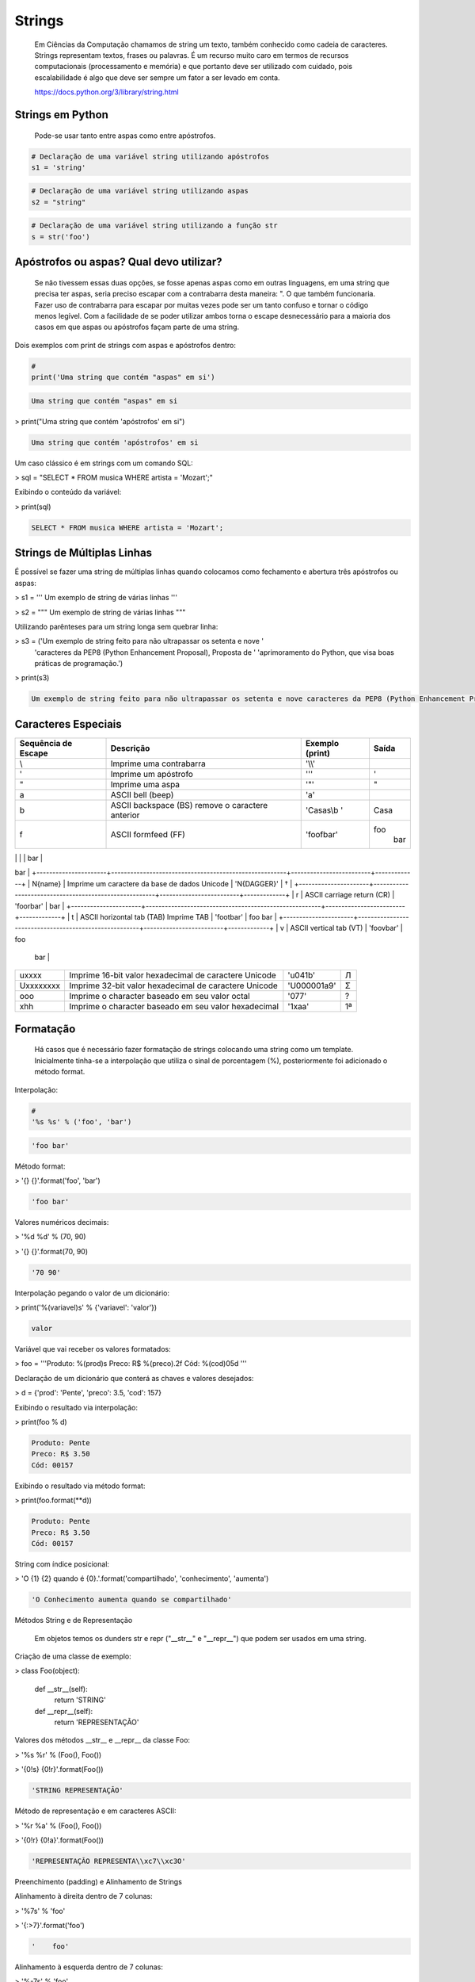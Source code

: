 Strings
*******

    Em Ciências da Computação chamamos de string um texto, também conhecido como cadeia de caracteres.
    Strings representam textos, frases ou palavras.
    É um recurso muito caro em termos de recursos computacionais (processamento e memória) e que portanto deve ser utilizado com cuidado, pois escalabilidade é algo que deve ser sempre um fator a ser levado em conta.
    
    https://docs.python.org/3/library/string.html

Strings em Python
-----------------

    Pode-se usar tanto entre aspas como entre apóstrofos.



.. code-block:: python

    # Declaração de uma variável string utilizando apóstrofos
    s1 = 'string'

.. code-block:: python

    # Declaração de uma variável string utilizando aspas
    s2 = "string"

.. code-block:: python

    # Declaração de uma variável string utilizando a função str
    s = str('foo')

Apóstrofos ou aspas? Qual devo utilizar?
----------------------------------------

    Se não tivessem essas duas opções, se fosse apenas aspas como em outras linguagens, em uma string que precisa ter aspas, seria preciso escapar com a contrabarra desta maneira: \". O que também funcionaria.
    Fazer uso de contrabarra para escapar por muitas vezes pode ser um tanto confuso e tornar o código menos legível.
    Com a facilidade de se poder utilizar ambos torna o escape desnecessário para a maioria dos casos em que aspas ou apóstrofos façam parte de uma string.

Dois exemplos com print de strings com aspas e apóstrofos dentro:

.. code-block:: python

    # 
    print('Uma string que contém "aspas" em si')

.. code-block:: console

    Uma string que contém "aspas" em si

> print("Uma string que contém 'apóstrofos' em si")

.. code-block:: console

    Uma string que contém 'apóstrofos' em si



Um caso clássico é em strings com um comando SQL:

> sql = "SELECT * FROM musica WHERE artista = 'Mozart';"



Exibindo o conteúdo da variável:

> print(sql)

.. code-block:: console

    SELECT * FROM musica WHERE artista = 'Mozart';

Strings de Múltiplas Linhas
---------------------------

    

É possível se fazer uma string de múltiplas linhas quando colocamos como fechamento e abertura três apóstrofos ou aspas:

> s1 = '''
Um 
exemplo
de string
de várias 
linhas
'''

> s2 = """
Um 
exemplo
de string
de várias 
linhas
"""



Utilizando parênteses para um string longa sem quebrar linha:

> s3 = ('Um exemplo de string feito para não ultrapassar os setenta e nove '
      'caracteres da PEP8 (Python Enhancement Proposal), Proposta de '
      'aprimoramento do Python, que visa boas práticas de programação.')



> print(s3)

.. code-block:: console

    Um exemplo de string feito para não ultrapassar os setenta e nove caracteres da PEP8 (Python Enhancement Proposal), Proposta de aprimoramento do Python, que visa boas práticas de programação.



Caracteres Especiais
--------------------


+----------------------+-------------------------------------------------------+-------------------------+-------------+
| Sequência de Escape  | Descrição                                             | Exemplo (print)         | Saída       |
+======================+=======================================================+=========================+=============+
| \\                   | Imprime uma contrabarra                               | '\\\\'                  | \           |
+----------------------+-------------------------------------------------------+-------------------------+-------------+
| \'                   | Imprime um apóstrofo                                  | '\''                    | '           |
+----------------------+-------------------------------------------------------+-------------------------+-------------+
| \"                   | Imprime uma aspa                                      | '\"'                    | "           |
+----------------------+-------------------------------------------------------+-------------------------+-------------+
| \a                   | ASCII bell (beep)                                     | '\a'                    |             |
+----------------------+-------------------------------------------------------+-------------------------+-------------+
| \b                   | ASCII backspace (BS) remove o caractere anterior      | 'Casas\\b '             | Casa        |
+----------------------+-------------------------------------------------------+-------------------------+-------------+
| \f                   | ASCII formfeed (FF)                                   | 'foo\fbar'              | foo         |
|                      |                                                       |                         |        bar  |
+----------------------+-------------------------------------------------------+-------------------------+-------------+
| \n                   | ASCII linefeed (LF)                                   | 'foo\nbar'              | foo
bar     |
+----------------------+-------------------------------------------------------+-------------------------+-------------+
| \N{name}             | Imprime um caractere da base de dados Unicode         | '\N{DAGGER}'            | †           |
+----------------------+-------------------------------------------------------+-------------------------+-------------+
| \r                   | ASCII carriage return (CR)                            | 'foo\rbar'              | bar         |
+----------------------+-------------------------------------------------------+-------------------------+-------------+
| \t                   | ASCII horizontal tab (TAB) Imprime TAB                | 'foo\tbar'              | foo    bar  |
+----------------------+-------------------------------------------------------+-------------------------+-------------+
| \v                   | ASCII vertical tab (VT)                               | 'foo\vbar'              | foo
   bar  |
+----------------------+-------------------------------------------------------+-------------------------+-------------+
| \uxxxx               | Imprime 16-bit valor hexadecimal de caractere Unicode | '\u041b'                | Л           |
+----------------------+-------------------------------------------------------+-------------------------+-------------+
| \Uxxxxxxxx           | Imprime 32-bit valor hexadecimal de caractere Unicode | '\U000001a9'            | Ʃ           |
+----------------------+-------------------------------------------------------+-------------------------+-------------+
| \ooo                 | Imprime o character baseado em seu valor octal        | '\077'                  | ?           |
+----------------------+-------------------------------------------------------+-------------------------+-------------+
| \xhh                 | Imprime o character baseado em seu valor hexadecimal  | '1\xaa'                 | 1ª          |
+----------------------+-------------------------------------------------------+-------------------------+-------------+





Formatação
----------

    Há casos que é necessário fazer formatação de strings colocando uma string como um template.
    Inicialmente tinha-se a interpolação que utiliza o sinal de porcentagem (%), posteriormente foi adicionado o método format.


Interpolação:

.. code-block:: python

    # 
    '%s %s' % ('foo', 'bar')

.. code-block:: console

    'foo bar'

Método format:

> '{} {}'.format('foo', 'bar')

.. code-block:: console

    'foo bar'

Valores numéricos decimais:

> '%d %d' % (70, 90)

> '{} {}'.format(70, 90)

.. code-block:: console

    '70 90'

Interpolação pegando o valor de um dicionário:

> print('%(variavel)s' % {'variavel': 'valor'})

.. code-block:: console

    valor

Variável que vai receber os valores formatados:

> foo = '''Produto: %(prod)s
Preco: R$ %(preco).2f
Cód: %(cod)05d
'''

Declaração de um dicionário que conterá as chaves e valores desejados:

> d = {'prod': 'Pente', 'preco': 3.5, 'cod': 157}

Exibindo o resultado via interpolação:

> print(foo % d)

.. code-block:: console

    Produto: Pente
    Preco: R$ 3.50
    Cód: 00157

Exibindo o resultado via método format:

> print(foo.format(**d))

.. code-block:: console

    Produto: Pente
    Preco: R$ 3.50
    Cód: 00157



String com índice posicional:

> 'O {1} {2} quando é {0}.'.format('compartilhado', 'conhecimento', 'aumenta')

.. code-block:: console

    'O Conhecimento aumenta quando se compartilhado'



Métodos String e de Representação

    Em objetos temos os dunders str e repr ("__str__" e "__repr__") que podem ser usados em uma string.



Criação de uma classe de exemplo:

> class Foo(object):

    def __str__(self):
        return 'STRING'

    def __repr__(self):
        return 'REPRESENTAÇÃO'



Valores dos métodos __str__ e __repr__ da classe Foo:

> '%s %r' % (Foo(), Foo())

> '{0!s} {0!r}'.format(Foo())

.. code-block:: console

    'STRING REPRESENTAÇÃO'



Método de representação e em caracteres ASCII:

> '%r %a' % (Foo(), Foo())

> '{0!r} {0!a}'.format(Foo())

.. code-block:: console

    'REPRESENTAÇÃO REPRESENTA\\xc7\\xc3O'



Preenchimento (padding) e Alinhamento de Strings



Alinhamento à direita dentro de 7 colunas:

> '%7s' % 'foo'

> '{:>7}'.format('foo')

.. code-block:: console

    '    foo'



Alinhamento à esquerda dentro de 7 colunas:

> '%-7s' % 'foo'

> '{:7}'.format('foo')

> '{:<7}'.format('foo')

.. code-block:: console

    'foo    '



Alinhamento centralizado dentro de 7 colunas:

> '{:^7}'.format('foo')

.. code-block:: console

    '  foo  '



Alinhamento à esquerda dentro de 7 colunas preenchendo com o caractere "_":

> '{:_<7}'.format('foo')

.. code-block:: console

    'foo____'



Alinhamento à direita dentro de 7 colunas preenchendo com o caractere "_":

> '{:_>7}'.format('foo')

.. code-block:: console

    '____foo'



Alinhamento centralizado dentro de 7 colunas preenchendo com o caractere "_":

> '{:^7}'.format('foo')

.. code-block:: console

    '__foo__'



Número decimal:

> '{:.3f}'.format(93.85741)

.. code-block:: console

    '93.857'



> '{:.3f}'.format(70000)

.. code-block:: console

    '70000.000'


Representações de Inteiros 
--------------------------

b) Formato binário; número de saída na base 2:

> format(10, '#05b')

.. code-block:: console

    '0b1010'

c) Caractere; converte o inteiro para o caractere unicode correspondente:

> format(93, 'c')

.. code-block:: console

    ']'

d) Inteiro Decimal; saída numérica na base 10 (decimal):

> format(0b111, '#05d')

.. code-block:: console

    '00007'



o) Formato Octal; saída numérica na base 8 (octal):

> format(9, '#05o')

.. code-block:: console

    '0o011'

x ou X) Formato Hexadecimal; saída numérica na base 16 (hexadecimal), a saída é conforme o "x" maiúsculo ou minúsculo:

> format(200, '#05x')

.. code-block:: console

    '0x0c8'

> format(200, '#05X')

.. code-block:: console

    '0X0C8'

n) Numérico; o mesmo que "d", exceto que ele usa as configurações de idioma (locale) para exibir caracteres:


> format(31259.74, 'n')

.. code-block:: console

    '31259.7'

> format(31259.75, 'n')

.. code-block:: console

    '31259.8'


None) Nulo; o mesmo que "d":

> format(0b111)

.. code-block:: console

    '7'



Para representação exponencial pode-se utilizar tanto "e" ou "E", cuja precisão padrão é 6:

> format(1000, '.3e')

.. code-block:: console

    '1.000e+03'

> format(1000, '.3E')

.. code-block:: console

    '1.000E+03'

"f" ou "F" faz exibição de número com ponto flutuante podendo determinar a precisão, cujo padrão é 6.

> format(1000, '10.2f')

.. code-block:: console

    '   1000.00'

> format(1000, 'F')

.. code-block:: console

    '1000.000000'



"g" ou "G"; formato geral. Para uma dada precisão, sendo essa precisão maior ou igual a ' (um), arredonda o número para p (precisão) de dígitos significantes:


> format(1000, '10.2G')

.. code-block:: console

    '     1E+03'

> format(1000, '10.3G')

.. code-block:: console

    '     1e+03'

> format(100000, 'g')

.. code-block:: console

    '100000'

> format(1000000, 'g')

.. code-block:: console

    '1e+06'

> format(999.5, '10.4G')

.. code-block:: console

    '     999.5'

> format(999.5, '10.3G')

.. code-block:: console

    '     1E+03'

Tipos de Strings em Python
--------------------------

    Em Python temos algumas variações de strings, cada qual é designada por um prefixo, que é uma letra que representa o tipo de string e por omissão é unicode.
    Cada tipo de string tem um prefixo, que são "b" bytes, "f" format, "r" raw e "u" unicode.



Como unicode é padrão, podemos omitir o prefixo:

> print(u'Foo' == 'Foo')

.. code-block:: console

    True

Bytes (b)
~~~~~~~~~

    Strings de bytes utilizam o prefixo "b" e quando contém caracteres especiais, esses são representados pelo código hexadecimal da codificação utilizada.



Criação de 3 (três) strings comuns:

> s1 = 'Sem caracteres especiais'

> s2 = 'Macarrão'

> s3 = 'Ação'



A partir das três strings criadas anteriormente, criar outras três strings, mas strings de bytes:

> sb1 = s1.encode('utf-8')

> sb2 = s2.encode('utf-8')

> sb3 = s3.encode('utf-8')

    O método encode, utilizando a codificação UTF-8 faz a codificação de cada caractere para bytes.



Exibir o conteúdo das strings de bytes:

> print(sb1)

.. code-block:: console

    b'Sem caracteres especiais'

> print(sb2)

.. code-block:: console

    b'Macarr\xc3\xa3o'


> print(sb3)

.. code-block:: console

    b'A\xc3\xa7\xc3\xa3o'

As strings que tinham caracteres especiais ficaram um tanto "estranhas"...

\xc3\xa3 -> ã
\xc3\xa7 -> ç



Conversão de bytes:

> print(b'\xc3\xa3'.decode('utf-8'))

.. code-block:: console

    ã

> print(b'\xc3\xa7'.decode('utf-8'))

.. code-block:: console

    ç



A letra grega sigma é considerada como um caractere especial:

> print('∑'.encode('utf-8'))

.. code-block:: console

    b'\xe2\x88\x91'



Caminho reverso:

> print(b'\xe2\x88\x91'.decode('utf-8'))

.. code-block:: console

    ∑



A partir das strings de bytes obter o texto:

> print(sb1.decode('utf-8'))

.. code-block:: console

    Sem caracteres especiais

> print(sb2.decode('utf-8'))

.. code-block:: console

    Macarrão

> print(sb3.decode('utf-8'))

.. code-block:: console

    Ação



Pode-se também criar um objeto bytes a partir da classe:

> b = bytes('∑'.encode('utf-8'))


Verificando o tipo:

> print(type(b))

.. code-block:: console

    <class 'bytes'>

Uma byte string tem um tipo específico, bytes.


Exibindo a byte string:

> print(b)

.. code-block:: console

    b'\xe2\x88\x91'



Decodificando para unicode:

> print(b.decode('utf-8'))

.. code-block:: console

    ∑



Verificando o tipo quando o objeto é decodificado:

> type(b.decode('utf-8'))

.. code-block:: console

    str

    Ao ser decodificado passa a ser uma string.


Format Strings
~~~~~~~~~~~~~~

    Ou também conhecidas como "f strings" foi um recurso adicionado à versão 3.6 de Python.

Definição de variáveis:

> marca = 'Fiat'

> modelo = '147'

> ano = 1985

> cor = 'azul'



Exibir mensagem com uma f string:

> print(f'Comprei um {marca} {modelo} {cor} ano {ano}')

.. code-block:: console

    Comprei um Fiat 147 azul ano 1985



Uma f string também permite que se use expressões:

> print(f'{5 + 2}')

.. code-block:: console

    7



Métodos e funções também são permitidos:

> print(f'{cor.upper()}')

.. code-block:: console

    AZUL



Criação de uma classe de exemplo que recebe quatro parâmetros:

> class Carro(object):
    # Método de inicialização (construtor)
    def __init__(self, marca, modelo, ano, cor):
        self.marca = marca
        self.modelo = modelo
        self.ano = ano
        self.cor = cor

    # Método string
    def __str__(self):
        return f'{marca} {modelo} / {cor} / {ano}'

    # Método de representação    
    def __repr__(self):
        return f'{marca} {modelo} | {cor} | {ano}'



Criação de um objeto Carro:

> c = Carro(marca, modelo, ano, cor)

Print do método __str__ do objeto:

> print(f'{c}')

.. code-block:: console

    Fiat 147 / azul / 1985



Print do método __repr__ do objeto:

> print(f'{c!r}')

.. code-block:: console

    Fiat 147 | azul | 1985



f string de múltiplas linhas:

> msg = f'Marca: {marca}\n'\
        f'Modelo: {modelo}\n'\
        f'Ano: {ano}\n'\
        f'Cor: {cor}'



Exibir a mensagem:

> print(msg)

.. code-block:: console

    Marca: Fiat
    Modelo: 147
    Ano: 1985
    Cor: azul


f String entre parênteses:

> msg = (f'Marca: {marca} - '
         f'Modelo: {modelo} - '
         f'Ano: {ano} - '
         f'Cor: {cor}')



Exibir a mensagem:

> print(msg)

.. code-block:: console

    Marca: Fiat - Modelo: 147 - Ano: 1985 - Cor: azul



Raw Strings (r)

    É o tipo de string cujo conteúdo é interpretado literalmente.



Exemplo de print com raw string:

> print(r'foo\tbar')

.. code-block:: console

    foo\tbar

É de se notar que a string não teve interpretação do caractere especial de tab (\t), ou seja, não houve qualquer interpretação.


Unicode Strings (u)

    É o padrão para uma string em Python, não há a necessidade de adicionar o sufixo "u" antes do apóstrofo ou aspas.



Comparação de strings:

> u'Foo' == 'Foo'

.. code-block:: console

    True

    Das duas strings, somente a primeira tem o sufixo "u".

Operações de Strings
--------------------

Concatenação:

> print("Curso" + " de " + "Python")

.. code-block:: console

    Curso de Python

> spam = "Curso".__add__(" de ".__add__("Python"))

> print(spam)

.. code-block:: console

    Curso de Python

Multiplicação:

> print('<' + 'Python' * 3 + '>')

.. code-block:: console

    <PythonPythonPython>

> print('<' + 'Python'.__mul__(3) + '>')

.. code-block:: console

    '<PythonPythonPython>'



Split - Quebra a string em palavras formando uma lista:

> print('Curso de Python'.split())

.. code-block:: console

    ['Curso', 'de', 'Python']

> print('Curso de Python'.split('de'))

.. code-block:: console

    ['Curso ', ' Python']


Slice - Corte de string - 'string'[inicio:fim - 1:incremento]:

> print("Curso de Python”[0])

.. code-block:: console

    'C'

> print("Curso de Python"[1:5])

.. code-block:: console

    'urso'

> print("Curso de Python"[1:5:2])

.. code-block:: console

    'us'

> print("Curso de Python"[9:])

.. code-block:: console

    'Python'

> print("Curso de Python"[:5])

.. code-block:: console

    'Curso'

> print("Curso de Python"[::])

.. code-block:: console

    'Curso de Python'

> print("Curso de Python"[::-1]) # String reversa

.. code-block:: console

    'nohtyP ed osruC'



Docstrings
----------

	São strings que vêm logo após a definição de uma função, de um método ou de uma classe.
	É muito útil para fins de documentação.
	Para visualizar o conteúdo dessa string utiliza-se o atributo mágico __doc__ ou a função help.

Criação de uma função:

> def foo():
    'Uma simples função'

Exibe a docstring da função:

> print(foo.__doc__)

.. code-block:: console

    Uma simples função



Criação de função:

> def bar():
    '''
    Mais outra
    função
    que não faz 
    nada
    '''



Exibe a docstring da função:

> print(bar.__doc__)

.. code-block:: console

    Mais outra
    função
    que não faz 
    nada



Criação de uma classe:

> class Foo(object):
    '''
    Uma classe
    de teste
    '''


Exibe a docstring da classe:    

> print(Foo.__doc__)

.. code-block:: console

    Uma classe
    de teste


Help da classe:

> help(Foo)

.. code-block:: console

    Help on class Foo in module __main__:

    class Foo(__builtin__.object)

    |  Uma classe
    |  de teste
    |  
    |  Data descriptors defined here:
    |  
    |  __dict__
    |      dictionary for instance variables (if defined)
    |  
    |  __weakref__
    |      list of weak references to the object (if defined)


Imutabilidade
-------------

    Strings em Python são imutáveis.

Criação de uma string:

> foo = 'bar'


Primeiro elemento da string:

> foo[0]

.. code-block:: console

    'b'



Tentativa de redefinição do primeiro elemento da string:

> foo[0] = 'B'

.. code-block:: console

    TypeError: 'str' object does not support item assignment



Id da string:

> id(foo)

.. code-block:: console

    139876439773904



Criação de uma string com o mesmo nome da anterior utilizando concatenação e slice:

> foo = 'B' + foo[1:]


Verificando o Id da variável:

> id(foo)

.. code-block:: console

    140159122071800

Nota-se que o Id é diferente, pois agora é outro objeto.

Exibindo o valor da variável:

> print(foo)

.. code-block:: console

    Bar



Criação de uma nova string:

> s = 'Black'

Id da string:

> id(s)

.. code-block:: console

    140159159537600



Criando uma nova string com o mesmo nome da anterior via concatenação:

s += ' Sabbath'


Id da nova variável:

> id(s)

.. code-block:: console

    140159122296368

Novamente nota-se que o Id é diferente, pois é na verdade um novo objeto.


Exibindo a string:

> print(s)

.. code-block:: console

    Black Sabbath


Concatenação de Strings em Loops


Método 1 - Ineficaz


Criação de uma string vazia:

> s = ''



Loop de concatenação

> for i in range(50):
    s += str(i)


String pronta:

> s

.. code-block:: console

    '012345678910111213141516171819202122232425262728293031323334353637383940414243444546474849'

Para cada iteração a referência do objeto antigo é retirada e sendo criado um novo a partir do resultado da concatenação do valor antigo com o valor de do atual e o garbage collector é acionado.
Isso faz muita alocação de memória, o que torna o desempenho horrível para coisas maiores.



Método 2 Eficaz


Criação de uma lista vazia:

> s = []


Loop de concatenação:

> for i in range(50):
    s.append(str(i))

Fazendo a junção de uma string vazia com a lista criada com seus elementos via método append:

> ''.join(s)

.. code-block:: console

    012345678910111213141516171819202122232425262728293031323334353637383940414243444546474849'



Criando uma string via método join da lista de mesmo nome:

> s = ''.join(s)

Exibindo o valor da variável:

> s

.. code-block:: console

    '012345678910111213141516171819202122232425262728293031323334353637383940414243444546474849'


Foi criada uma lista de strings no loop em que a cada iteração é utilizado o método append da lista para adicionar o item atual.
No final é utilizado o método de string join que utiliza como separador uma string vazia ('') juntando em uma string (o novo s) todos os valores da lista.
A estrutura de dados de uma lista Python é mais eficiente para crescer, pois o método append apenas adiciona um novo elemento, de forma rápida e eficiente. O método join, que é escrito em C, que faz a junção de todos elementos concatenando em um único passo.Muito melhor do que o método anterior em que um novo objeto é criado a cada iteração.



Métodos de Strings
------------------


- join; junta elementos de uma lista ou tupla utlizando uma string.



Criação de uma lista:

> foo = list('Python')


Exibe a lista:

> print(foo)

.. code-block:: console

    ['P', 'y', 't', 'h', 'o', 'n']



Criação de uma nova variável juntando os elementos da lista com uma string vazia:

> bar = ''.join(foo)


Exibindo a nova string:

> print(bar)

.. code-block:: console

    Python


Criando uma tupla:

> foo = tuple('Python')


Exibindo os elementos da tupla:

> print(foo)

.. code-block:: console

    ('P', 'y', 't', 'h', 'o', 'n')



Criação de uma nova variável juntando os elementos da tupla com uma string vazia:

> bar = ''.join(foo)

Exibindo o valor da variável:

> print(bar)

.. code-block:: console

    Python


- find & index (diferença entre ambos)



Dada a seguinte string:

> foo = 'Python FreeBSD PostgreSQL'

Temos seus caracteres e suas respectivas posições:

P|y|t|h|o|n| |F|r|e|e |B |S |D |  |P |o |s |t |g |r |e |S |Q |L
0|1|2|3|4|5|6|7|8|9|10|11|12|13|14|15|16|17|18|19|20|21|22|23|24



A partir de qual posição aparece a string?:

> foo.index('FreeBSD')

> foo.find('FreeBSD')

.. code-block:: console

    7

No exemplo dado o texto existe na string. E se não existisse?

Buscando um texto que não existe dentro da string:

> foo.index('Linux')

.. code-block:: console

    ValueError: substring not found

> foo.find('Linux')

.. code-block:: console

    -1

Nota-se que que index lança uma exceção, enquanto find retorna -1 ao não encontrar o que foi pedido.
O -1 não deve ser confundido como último elemento.


- count



Na frase em latim abaixo, quantas vezes aparece a letra "u"?:

> 'sic mundus creatus est'.count('u')

.. code-block:: console

    3



Quantas vezes aparece a sequência de caracteres "foo"?:

> 'XXXfooXXXfooXXXbar'.count('foo')

.. code-block:: console

    2
